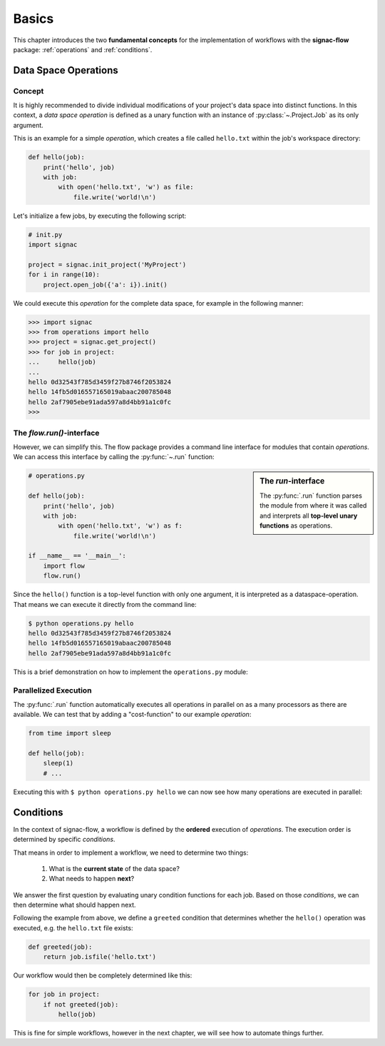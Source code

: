 .. _basics:

======
Basics
======

This chapter introduces the two **fundamental concepts** for the implementation of workflows with the **signac-flow** package: :ref:`operations` and :ref:`conditions`.

.. _operations:

Data Space Operations
=====================

Concept
-------

It is highly recommended to divide individual modifications of your project's data space into distinct functions.
In this context, a *data space operation* is defined as a unary function with an instance of :py:class:`~.Project.Job` as its only argument.

This is an example for a simple *operation*, which creates a file called ``hello.txt`` within the job's workspace directory:

.. code-block:: python

    def hello(job):
        print('hello', job)
        with job:
            with open('hello.txt', 'w') as file:
                file.write('world!\n')

Let's initialize a few jobs, by executing the following script:

.. code-block:: python

    # init.py
    import signac

    project = signac.init_project('MyProject')
    for i in range(10):
        project.open_job({'a': i}).init()

We could execute this *operation* for the complete data space, for example in the following manner:

.. code-block:: python

   >>> import signac
   >>> from operations import hello
   >>> project = signac.get_project()
   >>> for job in project:
   ...     hello(job)
   ...
   hello 0d32543f785d3459f27b8746f2053824
   hello 14fb5d016557165019abaac200785048
   hello 2af7905ebe91ada597a8d4bb91a1c0fc
   >>>

The *flow.run()*-interface
--------------------------

However, we can simplify this.
The flow package provides a command line interface for modules that contain *operations*.
We can access this interface by calling the :py:func:`~.run` function:

.. sidebar:: The *run*-interface

      The :py:func:`.run` function parses the module from where it was called and interprets all **top-level unary functions** as operations.

.. code-block:: python

    # operations.py

    def hello(job):
        print('hello', job)
        with job:
            with open('hello.txt', 'w') as f:
                file.write('world!\n')

    if __name__ == '__main__':
        import flow
        flow.run()

Since the ``hello()`` function is a top-level function with only one argument, it is interpreted as a dataspace-operation.
That means we can execute it directly from the command line:

.. code-block:: bash

      $ python operations.py hello
      hello 0d32543f785d3459f27b8746f2053824
      hello 14fb5d016557165019abaac200785048
      hello 2af7905ebe91ada597a8d4bb91a1c0fc

This is a brief demonstration on how to implement the ``operations.py`` module:

.. raw:: html

    <div align="center">
      <script type="text/javascript" src="https://asciinema.org/a/5sj5n5xb11iw9j41lv3obi873.js" id="asciicast-5sj5n5xb11iw9j41lv3obi873" async></script>
    </div>

Parallelized Execution
----------------------

The :py:func:`.run` function automatically executes all operations in parallel on as a many processors as there are available.
We can test that by adding a "cost-function" to our example *operation*:

.. code-block:: python

    from time import sleep

    def hello(job):
        sleep(1)
        # ...

Executing this with ``$ python operations.py hello`` we can now see how many operations are executed in parallel:

.. raw::  html

    <div align="center">
      <script type="text/javascript" src="https://asciinema.org/a/2w8kuoj8h7xde7p22w26obc4i.js" id="asciicast-2w8kuoj8h7xde7p22w26obc4i" async></script>
    </div>

.. _conditions:

Conditions
==========

In the context of signac-flow, a workflow is defined by the **ordered** execution of *operations*.
The execution order is determined by specific *conditions*.

That means in order to implement a workflow, we need to determine two things:

  1. What is the **current state** of the data space?
  2. What needs to happen **next**?

We answer the first question by evaluating unary condition functions for each job.
Based on those *conditions*, we can then determine what should happen next.

Following the example from above, we define a ``greeted`` condition that determines whether the ``hello()`` operation was executed, e.g. the ``hello.txt`` file exists:

.. code-block:: python

    def greeted(job):
        return job.isfile('hello.txt')

Our workflow would then be completely determined like this:

.. code-block:: python

    for job in project:
        if not greeted(job):
            hello(job)

This is fine for simple workflows, however in the next chapter, we will see how to automate things further.

